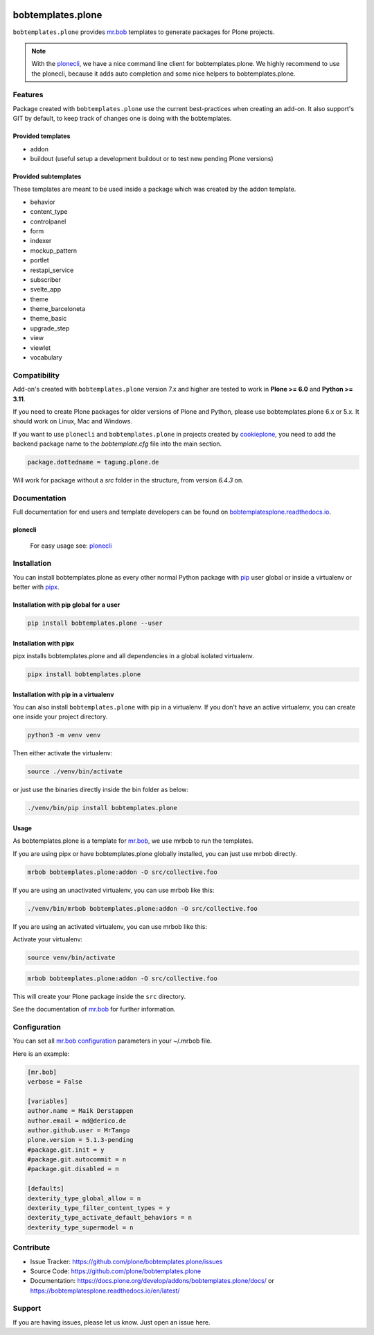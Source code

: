 .. image:: https://github.com/plone/bobtemplates.plone/actions/workflows/python-package.yml/badge.svg
    :target: https://github.com/plone/bobtemplates.plone/actions/workflows/python-package.yml

.. image:: https://codecov.io/gh/plone/plone.bobtemplates/branch/main/graph/badge.svg
    :target: https://codecov.io/gh/plone/plone.bobtemplates

.. image:: https://img.shields.io/pypi/v/bobtemplates.plone.svg
    :target: https://pypi.python.org/pypi/bobtemplates.plone/
    :alt: Latest Version

.. image:: https://img.shields.io/pypi/status/bobtemplates.plone.svg
    :target: https://pypi.python.org/pypi/bobtemplates.plone/
    :alt: Egg Status

.. image:: https://img.shields.io/pypi/pyversions/bobtemplates.plone.svg?style=plastic
    :alt: Supported - Python Versions

.. image:: https://img.shields.io/pypi/l/bobtemplates.plone.svg
    :target: https://pypi.python.org/pypi/bobtemplates.plone/
    :alt: License


==================
bobtemplates.plone
==================

``bobtemplates.plone`` provides `mr.bob <http://mrbob.readthedocs.org/en/latest/>`_ templates to generate packages for Plone projects.

.. note::

   With the `plonecli <https://pypi.python.org/pypi/plonecli>`_, we have a nice command line client for bobtemplates.plone.
   We highly recommend to use the plonecli, because it adds auto completion and some nice helpers to bobtemplates.plone.

Features
========

Package created with ``bobtemplates.plone`` use the current best-practices when creating an add-on. It also support's GIT by default, to keep track of changes one is doing with the bobtemplates.

Provided templates
------------------

- addon
- buildout (useful setup a development buildout or to test new pending Plone versions)


Provided subtemplates
---------------------

These templates are meant to be used inside a package which was created by the addon template.

- behavior
- content_type
- controlpanel
- form
- indexer
- mockup_pattern
- portlet
- restapi_service
- subscriber
- svelte_app
- theme
- theme_barceloneta
- theme_basic
- upgrade_step
- view
- viewlet
- vocabulary


Compatibility
=============

Add-on's created with ``bobtemplates.plone`` version 7.x and higher are tested to work in **Plone >= 6.0** and **Python >= 3.11**.

If you need to create Plone packages for older versions of Plone and Python, please use bobtemplates.plone 6.x or 5.x.
It should work on Linux, Mac and Windows.

If you want to use ``plonecli`` and ``bobtemplates.plone`` in projects created by `cookieplone <https://github.com/plone/cookieplone>`_, you need to add the backend package name to the `bobtemplate.cfg` file into the main section.

.. code-block:: ini

    package.dottedname = tagung.plone.de

Will work for package without a `src` folder in the structure, from version `6.4.3` on.


Documentation
=============

Full documentation for end users and template developers can be found on `bobtemplatesplone.readthedocs.io <https://bobtemplatesplone.readthedocs.io>`_.

plonecli
--------

    For easy usage see: `plonecli <https://pypi.python.org/pypi/plonecli>`_


Installation
============

You can install bobtemplates.plone as every other normal Python package with `pip <https://pypi.python.org/pypi/pip>`_ user global or inside a virtualenv or better with `pipx <https://pypa.github.io/pipx/installation/>`_.

Installation with pip global for a user
---------------------------------------

.. code-block:: console

    pip install bobtemplates.plone --user


Installation with pipx
----------------------

pipx installs bobtemplates.plone and all dependencies in a global isolated virtualenv.

.. code-block:: console

    pipx install bobtemplates.plone


Installation with pip in a virtualenv
-------------------------------------

You can also install ``bobtemplates.plone`` with pip in a virtualenv.
If you don't have an active virtualenv, you can create one inside your project directory.

.. code-block:: bash

    python3 -m venv venv

Then either activate the virtualenv:

.. code-block:: bash

    source ./venv/bin/activate

or just use the binaries directly inside the bin folder as below:

.. code-block:: console

    ./venv/bin/pip install bobtemplates.plone


Usage
-----

As bobtemplates.plone is a template for mr.bob_, we use mrbob to run the templates.

If you are using pipx or have bobtemplates.plone globally installed, you can just use mrbob directly.

.. code-block:: console

    mrbob bobtemplates.plone:addon -O src/collective.foo

If you are using an unactivated virtualenv, you can use mrbob like this:

.. code-block:: console

    ./venv/bin/mrbob bobtemplates.plone:addon -O src/collective.foo

If you are using an activated virtualenv, you can use mrbob like this:

Activate your virtualenv:

.. code-block:: console

    source venv/bin/activate

.. code-block:: console

    mrbob bobtemplates.plone:addon -O src/collective.foo

This will create your Plone package inside the ``src`` directory.

See the documentation of mr.bob_ for further information.


Configuration
=============

You can set all `mr.bob configuration <http://mrbob.readthedocs.io/en/latest/userguide.html#configuration>`_ parameters in your ~/.mrbob file.

Here is an example:

.. code-block:: bash

    [mr.bob]
    verbose = False

    [variables]
    author.name = Maik Derstappen
    author.email = md@derico.de
    author.github.user = MrTango
    plone.version = 5.1.3-pending
    #package.git.init = y
    #package.git.autocommit = n
    #package.git.disabled = n

    [defaults]
    dexterity_type_global_allow = n
    dexterity_type_filter_content_types = y
    dexterity_type_activate_default_behaviors = n
    dexterity_type_supermodel = n


Contribute
==========

- Issue Tracker: https://github.com/plone/bobtemplates.plone/issues
- Source Code: https://github.com/plone/bobtemplates.plone
- Documentation: https://docs.plone.org/develop/addons/bobtemplates.plone/docs/ or https://bobtemplatesplone.readthedocs.io/en/latest/


Support
=======

If you are having issues, please let us know.
Just open an issue here.
